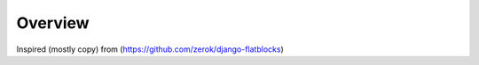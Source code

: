 ========
Overview
========

Inspired (mostly copy) from (https://github.com/zerok/django-flatblocks)
